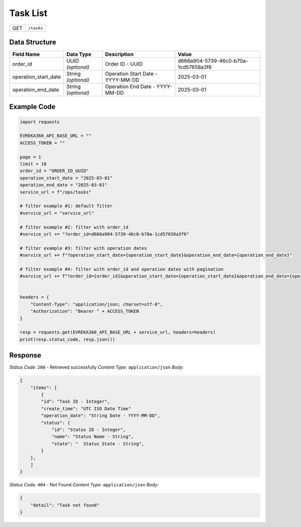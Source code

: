 Task List
------------------------

.. table::

   +-------------------+--------------------------------------------+
   | GET               | ``/tasks``                                 |
   +-------------------+--------------------------------------------+

Data Structure
^^^^^^^^^^^^^^^^^


.. table::
    :width: 100%

    +-------------------------+--------------------------------------------------------------+---------------------------------------------------+-------------------------------------------------------+
    | Field Name              | Data Type                                                    | Description                                       | Value                                                 |
    +=========================+==============================================================+===================================================+=======================================================+
    | order_id                | UUID *(optional)*                                            | Order ID - UUID                                   | d666a904-5739-46c0-b70a-1cd57658a3f6                  |
    +-------------------------+--------------------------------------------------------------+---------------------------------------------------+-------------------------------------------------------+
    | operation_start_date    | String *(optional)*                                          | Operation Start Date - YYYY-MM-DD                 | 2025-03-01                                            |
    +-------------------------+--------------------------------------------------------------+---------------------------------------------------+-------------------------------------------------------+
    | operation_end_date      | String *(optional)*                                          | Operation End Date - YYYY-MM-DD                   | 2025-03-01                                            |
    +-------------------------+--------------------------------------------------------------+---------------------------------------------------+-------------------------------------------------------+

Example Code
^^^^^^^^^^^^^^^^^

.. code-block:: python

    import requests

    EVREKA360_API_BASE_URL = ""
    ACCESS_TOKEN = ""

    page = 1
    limit = 10
    order_id = "ORDER_ID_UUID"
    operation_start_date = "2025-03-01"
    operation_end_date = "2025-03-01"
    service_url = f"/ops/tasks"

    # filter example #1: default filter 
    #service_url = "service_url"

    # filter example #2: filter with order_id
    #service_url += "?order_id=d666a904-5739-46c0-b70a-1cd57658a3f6"

    # filter example #3: filter with operation dates
    #service_url += f"?operation_start_date={operation_start_date}&operation_end_date={operation_end_date}"

    # filter example #4: filter with order_id and operation dates with pagination
    #service_url += f"?order_id={order_id}&operation_start_date={operation_start_date}&operation_end_date={operation_end_date}&page={page}&limit={limit}"


    headers = {
        "Content-Type": "application/json; charset=utf-8", 
        "Authorization": "Bearer " + ACCESS_TOKEN
    }

    resp = requests.get(EVREKA360_API_BASE_URL + service_url, headers=headers)
    print(resp.status_code, resp.json())

Response
^^^^^^^^^^^^^^^^^

*Status Code:* ``200`` - Retrieved successfully
*Content Type:* ``application/json``
*Body:*

.. code-block:: json

    {
        "items": [
            {
            "id": "Task ID - Integer",
            "create_time": "UTC ISO Date Time"
            "operation_date": "String Date - YYYY-MM-DD", 
            "status": {
                "id": "Status ID - Integer",
                "name": "Status Name - String",
                "state": "  Status State - String",
            }
        },
        ]
    }

*Status Code:* ``404`` - Not Found
*Content Type:* ``application/json``
*Body:*

.. code-block:: json 

    {
        "detail": "Task not found"
    }